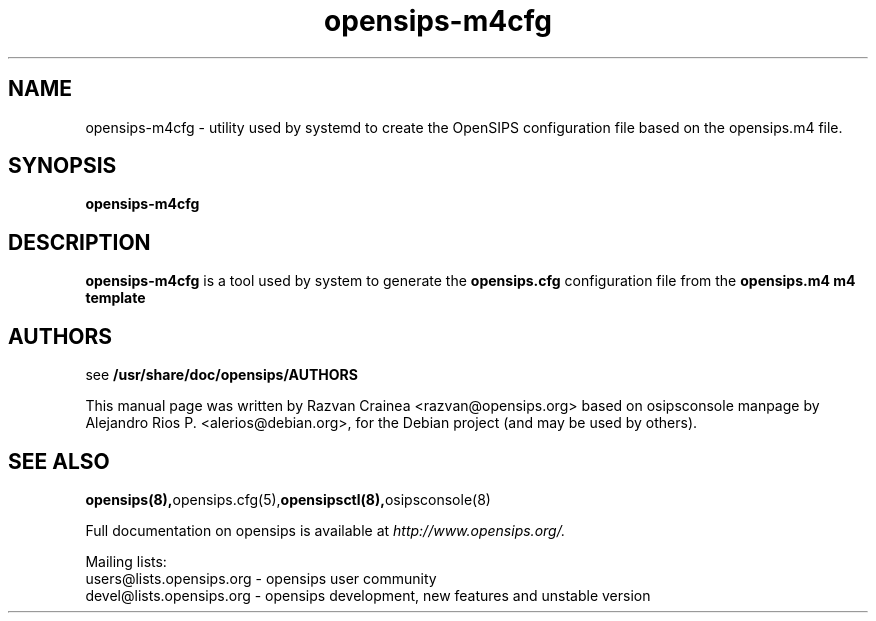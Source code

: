 .TH opensips-m4cfg 8 17.07.2018 opensips-m4cfg "OpenSIPS" 
.\" Process with
.\" groff -man -Tascii opensips-m4cfg.8 
.\"
.SH NAME
opensips-m4cfg \- utility used by systemd to create the
OpenSIPS configuration file based on the opensips.m4 file.

.SH SYNOPSIS
.B opensips-m4cfg

.SH DESCRIPTION
.B opensips-m4cfg
is a tool used by system to generate the
.B opensips.cfg
configuration file from the
.B opensips.m4 m4 template

.SH AUTHORS

see 
.B /usr/share/doc/opensips/AUTHORS
.PP
This manual page was written by Razvan Crainea <razvan@opensips.org>
based on osipsconsole manpage by Alejandro Rios P. <alerios@debian.org>,
for the Debian project (and may be used by others).

.SH SEE ALSO
.BR opensips(8), opensips.cfg(5), opensipsctl(8), osipsconsole(8)
.PP
Full documentation on opensips is available at
.I http://www.opensips.org/.
.PP
Mailing lists:
.nf 
users@lists.opensips.org - opensips user community
.nf 
devel@lists.opensips.org - opensips development, new features and unstable version
